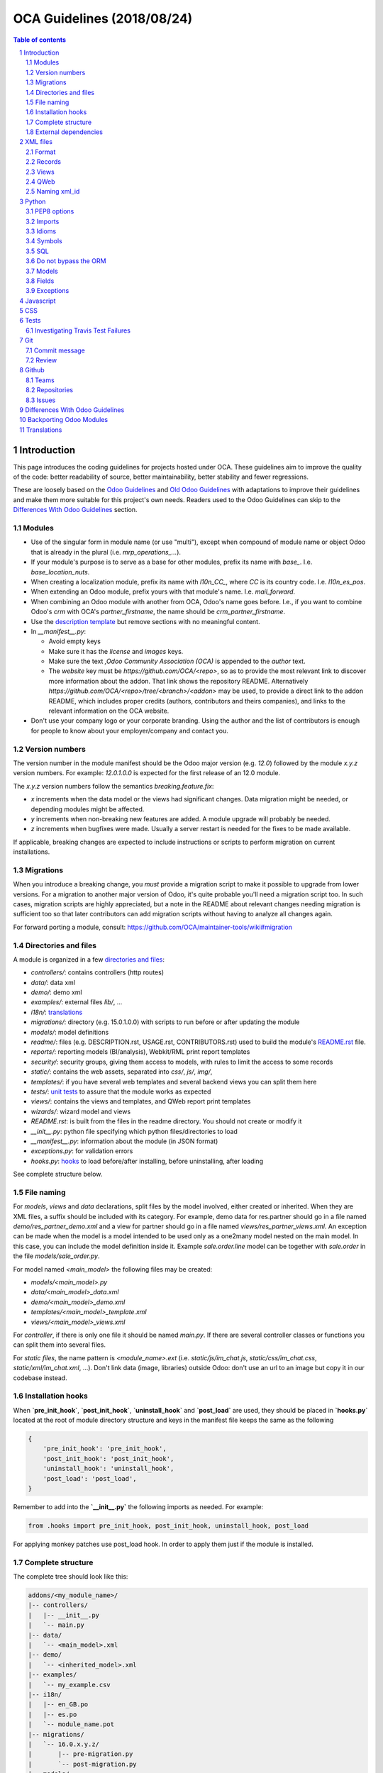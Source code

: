 ##################################
|TITLE| (|DATE|)
##################################

.. |TITLE| replace:: OCA Guidelines
.. |DATE| replace:: 2018/08/24

.. contents:: Table of contents
    :depth: 2

.. sectnum::



************
Introduction
************

This page introduces the coding guidelines for projects hosted under OCA. These
guidelines aim to improve the quality of the code: better readability of
source, better maintainability, better stability and fewer regressions.

These are loosely based on the `Odoo Guidelines <https://www.odoo.com/documentation/11.0/reference/guidelines.html>`_
and `Old Odoo Guidelines <https://doc.odoo.com/contribute/15_guidelines/coding_guidelines_framework.html>`_
with adaptations to improve their guidelines and make them more suitable for
this project's own needs. Readers used to the Odoo Guidelines can skip to the
`Differences With Odoo Guidelines <#id1>`_ section.

Modules
=======

* Use of the singular form in module name (or use "multi"),
  except when compound of module name or object Odoo
  that is already in the plural (i.e. `mrp_operations_...`).
* If your module's purpose is to serve as a base for other modules, prefix its
  name with `base_`. I.e. `base_location_nuts`.
* When creating a localization module, prefix its name with `l10n_CC_`, where
  `CC` is its country code. I.e. `l10n_es_pos`.
* When extending an Odoo module, prefix yours with that module's name. I.e.
  `mail_forward`.
* When combining an Odoo module with another from OCA, Odoo's name goes before.
  I.e., if you want to combine Odoo's `crm` with OCA's `partner_firstname`, the
  name should be `crm_partner_firstname`.
* Use the `description template <https://github.com/OCA/maintainer-tools/tree/master/template/module>`_
  but remove sections with no meaningful content.
* In `__manifest__.py`:

  * Avoid empty keys
  * Make sure it has the `license` and `images` keys.
  * Make sure the text `,Odoo Community Association (OCA)` is appended to the
    `author` text.
  * The `website` key must be `https://github.com/OCA/<repo>`,
    so as to provide the most relevant link to discover more information about the addon.
    That link shows the repository README. Alternatively `https://github.com/OCA/<repo>/tree/<branch>/<addon>`
    may be used, to provide a direct link to the addon README, which includes proper credits
    (authors, contributors and theirs companies), and links to the relevant information on the OCA website.
* Don't use your company logo or your corporate branding. Using the author and the list of contributors is enough for people to know about your employer/company and contact you.

Version numbers
===============

The version number in the module manifest should be the Odoo major
version (e.g. `12.0`) followed by the module `x.y.z` version numbers.
For example: `12.0.1.0.0` is expected for the first release of an 12.0
module.

The `x.y.z` version numbers follow the semantics `breaking.feature.fix`:

* `x` increments when the data model or the views had significant
  changes. Data migration might be needed, or depending modules might be affected.
* `y` increments when non-breaking new features are added. A module
  upgrade will probably be needed.
* `z` increments when bugfixes were made. Usually a server restart
  is needed for the fixes to be made available.

If applicable, breaking changes are expected to include instructions
or scripts to perform migration on current installations.

Migrations
==========

When you introduce a breaking change, you *must* provide a migration script to make it possible to upgrade from lower versions. For a migration to another major version of Odoo, it's quite probable you'll need a migration script too. In such cases, migration scripts are highly appreciated, but a note in the README about relevant changes needing migration is sufficient too so that later contributors can add migration scripts without having to analyze all changes again.

For forward porting a module, consult: https://github.com/OCA/maintainer-tools/wiki#migration

Directories and files
=====================

A module is organized in a few `directories and files <https://github.com/OCA/maintainer-tools/tree/master/template/module>`_:

* `controllers/`: contains controllers (http routes)
* `data/`: data xml
* `demo/`: demo xml
* `examples/`: external files
  `lib/`, ...
* `i18n/`: `translations <#translations>`_
* `migrations/`: directory (e.g. 15.0.1.0.0) with scripts to run before or after updating the module
* `models/`: model definitions
* `readme/`: files (e.g. DESCRIPTION.rst, USAGE.rst, CONTRIBUTORS.rst) used to build the module's `README.rst <https://github.com/OCA/maintainer-tools/tree/master/template/module/README.rst>`_ file.
* `reports/`: reporting models (BI/analysis), Webkit/RML print report templates
* `security/`: security groups, giving them access to models, with rules to limit the access to some records
* `static/`: contains the web assets, separated into `css/`, `js/`, `img/`,
* `templates/`: if you have several web templates and several backend views you can split them here
* `tests/`: `unit tests <#tests>`_ to assure that the module works as expected
* `views/`: contains the views and templates, and QWeb report print templates
* `wizards/`: wizard model and views
* `README.rst`: is built from the files in the readme directory. You should not create or modify it
* `__init__.py`: python file specifying which python files/directories to load
* `__manifest__.py`: information about the module (in JSON format)
* `exceptions.py`: for validation errors
* `hooks.py`: `hooks <#installation-hooks>`_ to load before/after installing, before uninstalling, after loading

See complete structure below.

File naming
===========

For `models`, `views` and `data` declarations, split files by the model
involved, either created or inherited. When they are XML files, a suffix should
be included with its category. For example, demo data for res.partner should go
in a file named `demo/res_partner_demo.xml` and a view for partner should go in
a file named `views/res_partner_views.xml`. An exception can be made when the
model is a model intended to be used only as a one2many model nested on the
main model. In this case, you can include the model definition inside it.
Example `sale.order.line` model can be together with `sale.order` in
the file `models/sale_order.py`.

For model named `<main_model>` the following files may be created:

* `models/<main_model>.py`
* `data/<main_model>_data.xml`
* `demo/<main_model>_demo.xml`
* `templates/<main_model>_template.xml`
* `views/<main_model>_views.xml`

For `controller`, if there is only one file it should be named `main.py`.
If there are several controller classes or functions you can split them into
several files.

For `static files`, the name pattern is `<module_name>.ext` (i.e.
`static/js/im_chat.js`, `static/css/im_chat.css`, `static/xml/im_chat.xml`,
...). Don't link data (image, libraries) outside Odoo: don't use an url to an
image but copy it in our codebase instead.

Installation hooks
==================

When **`pre_init_hook`**, **`post_init_hook`**, **`uninstall_hook`**
and **`post_load`** are
used, they should be placed in **`hooks.py`** located at the root of module
directory structure and keys in the manifest file keeps the same as the
following

.. code-block:: python

    {
        'pre_init_hook': 'pre_init_hook',
        'post_init_hook': 'post_init_hook',
        'uninstall_hook': 'uninstall_hook',
        'post_load': 'post_load',
    }

Remember to add into the **`__init__.py`** the following imports as
needed. For example:

.. code-block:: python

    from .hooks import pre_init_hook, post_init_hook, uninstall_hook, post_load

For applying monkey patches use post_load hook.
In order to apply them just if the module is installed.

Complete structure
==================

The complete tree should look like this:

.. code-block::

    addons/<my_module_name>/
    |-- controllers/
    |   |-- __init__.py
    |   `-- main.py
    |-- data/
    |   `-- <main_model>.xml
    |-- demo/
    |   `-- <inherited_model>.xml
    |-- examples/
    |   `-- my_example.csv
    |-- i18n/
    |   |-- en_GB.po
    |   |-- es.po
    |   `-- module_name.pot
    |-- migrations/
    |   `-- 16.0.x.y.z/
    |       |-- pre-migration.py
    |       `-- post-migration.py
    |-- models/
    |   |-- __init__.py
    |   |-- <main_model>.py
    |   `-- <inherited_model>.py
    |-- readme/
    |   |-- CONTRIBUTORS.rst
    |   |-- DESCRIPTION.rst
    |   `-- USAGE.rst
    |-- reports/
    |   |-- __init__.py
    |   |-- reports.xml
    |   |-- <bi_reporting_model>.py
    |   |-- report_<rml_report_name>.rml
    |   |-- report_<rml_report_name>.py
    |   `-- <webkit_report_name>.mako
    |-- security/
    |   |-- ir.model.access.csv
    |   `-- <main_model>_security.xml
    |-- static/
    |   |-- img/
    |   |   |-- my_little_kitten.png
    |   |   `-- troll.jpg
    |   |-- lib/
    |   |   `-- external_lib/
    |   `-- src/
    |       |-- js/
    |       |   `-- <my_module_name>.js
    |       |-- css/
    |       |   `-- <my_module_name>.css
    |       |-- less/
    |       |   `-- <my_module_name>.less
    |       `-- xml/
    |           `-- <my_module_name>.xml
    |-- templates/
    |   |-- <main_model>.xml
    |   `-- <inherited_main_model>.xml
    |-- tests/
    |   |-- __init__.py
    |   |-- <test_file>.py
    |   `-- <test_file>.yml
    |-- views/
    |   |-- <main_model>_views.xml
    |   |-- <inherited_main_model>_views.xml
    |   `-- report_<qweb_report>.xml
    |-- wizards/
    |   |-- __init__.py
    |   |-- <wizard_model>.py
    |   `-- <wizard_model>.xml
    |-- README.rst
    |-- __init__.py
    |-- __manifest__.py
    |-- exceptions.py
    `-- hooks.py

Filenames should use only `[a-z0-9_]`

Use correct file permissions: folders 755 and files 644.

External dependencies
=====================

Manifest
--------

`__manifest__.py`

If your module uses extra dependencies of python or binaries you should add
the `external_dependencies` section to `__manifest__.py`.

.. code-block:: python

    {
        'name': 'Example Module',
        'external_dependencies': {
            'bin': [
                'external_dependency_binary_1',
                'external_dependency_binary_2',
            ],
            'python': [
                'external_dependency_python_1',
                'external_dependency_python_2',
            ],
        },
        'installable': True,
    }

An entry in `bin` needs to be in `PATH`, check by running
`which external_dependency_binary_N`.

An entry in `python` needs to be in `PYTHONPATH`, check by running
`python -c "import external_dependency_python_N"`.

ImportError
-----------

In python files where you use external dependencies, you will
need to add `try-except` with a debug log.

.. code-block:: python

    try:
        import external_dependency_python_N
        import external_dependency_python_M
        EXTERNAL_DEPENDENCY_BINARY_N_PATH = tools.find_in_path('external_dependency_binary_N')
        EXTERNAL_DEPENDENCY_BINARY_M_PATH = tools.find_in_path('external_dependency_binary_M')
    except (ImportError, IOError) as err:
        _logger.debug(err)

This rule doesn't apply to the test files since these files are loaded only when
running tests and in such a case your module and their external dependencies are installed.

This rule doesn't apply neither to Odoo >= v12, as an unmet dependency in an
uninstalled module doesn't block the service thanks to this commit:

https://github.com/odoo/odoo/commit/8226aa1db828d2a559c7ffaa31a27ef3e5ba4d0b

README
------

If your module uses extra dependencies of python or binaries, please explain
how to install them in the `README.rst` file in the section `Installation`.

requirements.txt
----------------

As specified in `the Repositories Section <#repositories>`_, you should also define
the python packages to install in a file `requirements.txt` in the
root folder of the repository. This will be used for travis.

oca_dependencies.txt
--------------------

List the OCA project dependencies, one per line
Add a repository url and branch if you need a forked version

**Examples**:

To depend on the standard version of sale-workflow, use::

    sale-workflow

To explicitely give the URL of a fork, and still use the version specified in
``.travis.yml``, use::

    sale-workflow https://github.com/OCA/sale-workflow

To provide both the URL and a branch, use::

    sale-workflow https://github.com/OCA/sale-workflow branchname

To use a specific commit version, set the branch (required) and the
commit SHA to select::

    sale-workflow https://github.com/OCA/sale-workflow branchname f848e37

*********
XML files
*********

Format
======

When declaring a record in XML:

* Indent using four spaces
* Place `id` attribute before `model`
* For field declarations, the `name` attribute is first. Then place the `value`
  either in the `field` tag, either in the `eval` attribute, and finally other
  attributes (widget, options, ...) ordered by importance.
* Try to group the records by model. In case of dependencies between
  action/menu/views, the convention may not be applicable.
* Use naming convention defined at the next point
* The tag `<data>` is only used to set not-updatable data with `noupdate=1`
  when your data file contains a mix of "noupdate" data. Otherwise, you should
  use one of these:

  - `<odoo>`: for `noupdate=0` or demo data (demo data is non-updatable by default)
  - `<odoo noupdate='1'>`

* Do not prefix the xmlid by the current module's name
  (`<record id="view_id"...`, not `<record id="current_module.view_id"...`)


.. code-block:: xml

    <record id="view_id" model="ir.ui.view">
        <field name="name">view.name</field>
        <field name="model">object_name</field>
        <field name="priority" eval="16"/>
        <field name="arch" type="xml">
            <tree>
                <field name="my_field_1"/>
                <field name="my_field_2" string="My Label" widget="statusbar" statusbar_visible="draft,sent,progress,done" statusbar_colors='{"invoice_except":"red","waiting_date":"blue"}' />
            </tree>
        </field>
    </record>

Records
=======

* For records of model `ir.filters` use explicit `user_id` field.

  .. code-block:: xml

    <record id="filter_id" model="ir.filters">
        <field name="name">Filter name</field>
        <field name="model_id">filter.model</field>
        <field name="user_id" eval="False"/>
    </record>

  More info `here <https://github.com/odoo/odoo/pull/8218>`_.

Views
=====

* For v8 and above it is recommended to avoid using the `string` attribute on
  list views (`<tree>`) which
  `has been deprecated <https://www.odoo.com/documentation/10.0/reference/views.html#lists>`_
  and is no longer displayed.
* For v9 and above it is recommended to avoid using the `colors` and `fonts`
  attributes on list views (`<tree>`) which
  `have been deprecated <https://www.odoo.com/documentation/10.0/reference/views.html#lists>`_
  in favor of `decoration-{$name}`.

QWeb
====

* `t-*-options` QWeb directives (`t-field-options`, `t-esc-options` and
  `t-raw-options`) should not be used in v10 and above, as they are
  `to be removed <https://github.com/odoo/odoo/blob/8f99b24f6cb1ea70b371e2944ff36b75a6f9c80e/odoo/addons/base/ir/ir_qweb/ir_qweb.py#L155>`_
  after version 10.

Naming xml_id
=============

Data Records
------------

Use the followng pattern, where `<model_name>` is the name of the model that
the record is an instance of: `<model_name>_<record_name>`

.. code-block:: xml

    <record id="res_users_important_person" model="res.users">
        ...
    </record>

Security, View and Action
-------------------------

Use the following patterns, where `<model_name>` is the name of the model that
the menu, view, etc. belongs to (e.g. for a `res.users` form view, the name
would be `res_users_view_form`):

* For a menu: `<model_name>_menu`
* For a view: `<model_name>_view_<view_type>`, where `view_type` is kanban,
  form, tree, search, ...
* For an action: the main action respects `<model_name>_action`. Others are
  suffixed with `_<detail>`, where `detail` is an underscore lowercase string
  explaining the action (should not be long). This is used only if
  multiple actions are declared for the model.
* For a group: `<model_name>_group_<group_name>` where `group_name` is the
  name of the group, generally 'user', 'manager', ...
* For a rule: `<model_name>_rule_<concerned_group>` where `concerned_group` is
  the short name of the concerned group ('user' for the
  'model_name_group_user', 'public' for public user, 'company' for
  multi-company rules, ...).

.. code-block:: xml

    <!-- views and menus -->
    <record id="model_name_menu" model="ir.ui.menu">
        ...
    </record>

    <record id="model_name_view_form" model="ir.ui.view">
        ...
    </record>

    <record id="model_name_view_kanban" model="ir.ui.view">
        ...
    </record>

    <!-- actions -->
    <record id="model_name_action" model="ir.actions.act_window">
        ...
    </record>

    <record id="model_name_action_child_list" model="ir.actions.act_window">
        ...
    </record>

    <!-- security -->
    <record id="model_name_group_user" model="res.groups">
        ...
    </record>

    <record id="model_name_rule_public" model="ir.rule">
        ...
    </record>

    <record id="model_name_rule_company" model="ir.rule">
        ...
    </record>

Inherited XML
-------------

A module can extend a view only one time.

The naming rules should be followed even when a view is inherited, the module
name prevents xid conflicts. In the case where an inherited view has a name
which does not follow the guidelines set above, prefer naming the inherited
view after the original over using a name which follows the guidelines. This
eases looking up the original view and other inheritance if they all have the
same name.


.. code-block:: xml

    <record id="original_id" model="ir.ui.view">
        <field name="inherit_id" ref="original_module.original_id"/>
        ...
    </record>

Use of `<... position="replace">` is not recommended because
could show the error `Element ... cannot be located in parent view`
from other inherited views with this field.

If you need to use this option, it must have an explicit comment
explaining why it is absolutely necessary and also use a
high value in its `priority` (greater than 100 is recommended) to avoid the error.

.. code-block:: xml

    <record id="view_id" model="ir.ui.view">
        <field name="name">view.name</field>
        <field name="model">object_name</field>
        <field name="priority">110</field> <!--Priority greater than 100-->
        <field name="arch" type="xml">
            <!-- It is necessary because...-->
            <xpath expr="//field[@name='my_field_1']" position="replace"/>
        </field>
    </record>

Also, we can hide an element from the view using `invisible="1"`.

Demo Records
------------

Suffix all demo record XML IDs with `demo`. This allows them to be easily
distinguished from regular records, which otherwise requires examining the
source or reinstalling the module with demo data disabled.

.. code-block:: xml

    <record id="res_users_not_a_real_user_demo" model="res.users">
        ...
    </record>

******
Python
******

PEP8 options
============

Using the linter flake8 can help to see syntax and semantic warnings or errors.
Project Source Code should adhere to PEP8 and PyFlakes standards with
a few exceptions:

* In `__init__.py` only

  *  F401: `module` imported but unused

Imports
=======

The imports are ordered as

1. Standard library imports
2. Known third party imports (One per line sorted and split in python stdlib)
3. Odoo imports (`odoo`)
4. Imports from Odoo modules (rarely, and only if necessary)
5. Local imports in the relative form
6. Unknown third party imports (One per line sorted and split in python stdlib)

Inside these 6 groups, the imported lines are alphabetically sorted.

.. code-block:: python

    # 1: imports of python lib
    import base64
    import logging
    import re
    import time

    # 2: import of known third party lib
    import lxml

    # 3:  imports of odoo
    import odoo
    from odoo import api, fields, models  # alphabetically ordered
    from odoo.tools.safe_eval import safe_eval
    from odoo.tools.translate import _

    # 4:  imports from odoo modules
    from odoo.addons.website.models.website import slug
    from odoo.addons.web.controllers.main import login_redirect

    # 5: local imports
    from . import utils

    # 6: Import of unknown third party lib
    _logger = logging.getLogger(__name__)
    try:
        import external_dependency_python_N
    except ImportError:
        _logger.debug('Cannot `import external_dependency_python_N`.')

* Note:

  * You can use
    `isort <https://pypi.python.org/pypi/isort/>`_
    to automatically sort imports.
  * Install with `pip install isort` and use with `isort myfile.py`.

Idioms
======

* For Python 2 (Odoo < 11.0), all python files should contain
  ``# coding: utf-8`` or ``# -*- coding: utf-8 -*-`` as first line.
* For Python 3 (Odoo >= 11.0), no need for utf-8 coding line as this is
  implicit.
* Prefer `%` over `.format()`, prefer `%(varname)` instead of positional.
  This is better for translation
  `and security <https://github.com/OCA/pylint-odoo/issues/302#issue-758472967>`__.
* Always favor **Readability** over **conciseness** or using the language
  features or idioms.
* Use list comprehension, dict comprehension, and basic manipulation using
  `map`, `filter`, `sum`, ... They make the code more pythonic, easier to read
  and are generally more efficient
* The same applies for recordset methods: use `filtered`, `mapped`, `sorted`,
  ...
* Exceptions: Use `from odoo.exceptions import Warning as UserError` (v8)
  or `from odoo.exceptions import UserError` (as of v9)
  or find a more appropriate exception in `odoo.exceptions.py`
* Document your code

  * Docstring on methods should explain the purpose of a function,
    not a summary of the code
  * Simple comments for parts of code which do things which are not
    immediately obvious
  * Too many comments are usually a sign that the code is unreadable and
    needs to be refactored

* Use meaningful variable/class/method names
* If a function is too long or too indented due to loops, this is a sign
  that it needs to be refactored into smaller functions
* If a function call, dictionary, list or tuple is broken into two lines,
  break it at the opening symbol. This adds a four space indent to the next
  line instead of starting the next line at the opening symbol.

  Example:

  .. code-block:: python

    partner_id = fields.Many2one(
        "res.partner",
        "Partner",
        "Required",
    )

* When making a comma separated list, dict, tuple, ... with one element per
  line, append a comma to the last element. This makes it so the next element
  added only changes one line in the changeset instead of changing the last
  element to simply add a comma.
* If an argument to a function call is not immediately obvious, prefer using
  named parameter.
* Use English variable names and write comments in English. Strings which need
  to be displayed in other languages should be translated using the translation
  system
* Avoid use of ``api.v7`` decorator in new code, unless there is already an API
  fragmentation in parent methods.

Symbols
=======

Odoo Python Classes
-------------------

Use UpperCamelCase for code in api v8, underscore lowercase notation for old
api.

.. code-block:: python

    class AccountInvoice(models.Model):
        ...

    class account_invoice(orm.Model):
        ...

Variable names
--------------

* Always give your variables a meaningful name. You may know what it's
  referring to now, but you won't in 2 months, and others don't either.
  One-letter variables are acceptable only in lambda expressions and loop
  indices, or perhaps in pure maths expressions (and even there it doesn't hurt
  to use a real name).

.. code-block:: python

    # unclear and misleading
    a = {}
    sfields = {}

    # better
    results = {}
    selected_fields = {}

* Use underscore lowercase notation for common variables (snake_case)
* Since new API works with records or recordsets instead of id lists, don't
  suffix variable names with `_id` or `_ids` if they do not contain an ids or
  lists of ids.

  .. code-block:: python

    res_partner = self.env['res.partner']
    partners = res_partner.browse(ids)
    partner_id = partners[0].id

* Use underscore uppercase notation for global variables or constants

  .. code-block:: python

    CONSTANT_VAR1 = 'Value'
    ...
    class ...
    ...


SQL
===

No SQL Injection
----------------

Care must be taken not to introduce SQL injections vulnerabilities when using manual SQL queries. The vulnerability is present when user input is either incorrectly filtered or badly quoted, allowing an attacker to introduce undesirable clauses to a SQL query (such as circumventing filters or executing **UPDATE** or **DELETE** commands).

The best way to be safe is to never, NEVER use Python string concatenation (+) or string parameters interpolation (%) to pass variables to a SQL query string.

The second reason, which is almost as important, is that it is the job of the database abstraction layer (psycopg2) to decide how to format query parameters, not your job! For example psycopg2 knows that when you pass a list of values it needs to format them as a comma-separated list, enclosed in parentheses!

.. code-block:: python

    # the following is very bad:
    #   - it's a SQL injection vulnerability
    #   - it's unreadable
    #   - it's not your job to format the list of ids
    cr.execute('select distinct child_id from account_account_consol_rel ' +
               'where parent_id in ('+','.join(map(str, ids))+')')

    # better
    cr.execute('SELECT DISTINCT child_id '\
               'FROM account_account_consol_rel '\
               'WHERE parent_id IN %s',
               (tuple(ids),))

This is very important, so please be careful also when refactoring, and most importantly do not copy these patterns!

Here is a
`memorable example <http://www.bobby-tables.com>`_
to help you remember what the issue is about (but do not copy the code there).

Before continuing, please be sure to read the online documentation of pyscopg2 to learn of to use it properly:

- `The problem with query parameters <http://initd.org/psycopg/docs/usage.html#the-problem-with-the-query-parameters>`_
- `How to pass parameters with psycopg2 <http://initd.org/psycopg/docs/usage.html#passing-parameters-to-sql-queries>`_
- `Advanced parameter types <http://initd.org/psycopg/docs/usage.html#adaptation-of-python-values-to-sql-types>`_

Never commit the transaction
----------------------------

The Odoo framework is in charge of providing the transactional context for all
RPC calls.
The principle is that a new database cursor is opened at the beginning of each
RPC call, and committed when the call has returned, just before transmitting the
answer to the RPC client, approximately like this:

.. code-block:: python

    def execute(self, db_name, uid, obj, method, *args, **kw):
        db, pool = pooler.get_db_and_pool(db_name)
        # create transaction cursor
        cr = db.cursor()
        try:
            res = pool.execute_cr(cr, uid, obj, method, *args, **kw)
            cr.commit() # all good, we commit
        except Exception:
            cr.rollback() # error, rollback everything atomically
            raise
        finally:
            cr.close() # always close cursor opened manually
        return res

If any error occurs during the execution of the RPC call, the transaction is rolled back atomically, preserving the state of the system.

Similarly, the system also provides a dedicated transaction during the execution of tests suites, so it can be rolled back or not depending on the server startup options.

The consequence is that if you manually call `cr.commit()` anywhere there is a very high chance that you will break the system in various ways, because you will cause partial commits, and thus partial and unclean rollbacks, causing among others:

- inconsistent business data, usually data loss ;
- workflow desynchronization, documents stuck permanently ;
- tests that can't be rolled back cleanly, and will start polluting the database, and triggering error (this is true even if no error occurs during the transaction);

Unless:

- You have created your own database cursor explicitly! And the situations where you need to do that are exceptional!
  And by the way if you did create your own cursor, then you need to handle error cases and proper rollback, as well as properly close the cursor when you're done with it.

  And contrary to popular belief, you do not even need to call `cr.commit()` in the following situations:

  - in the `_auto_init()` method of an `models.Model` object: this is taken care of by the addons initialization method, or by the ORM transaction when creating custom models
  - in reports: the `commit()` is handled by the framework too, so you can update the database even from within a report
  - within `models.TransientModel` methods: these methods are called exactly like regular `models.Model` ones, within a transaction and with the corresponding `cr.commit()`/`rollback()` at the end ;
  - etc. (see general rule above if you have in doubt!)

- All `cr.commit()` calls outside of the server framework from now on must have an explicit comment explaining why they are absolutely necessary, why they are indeed correct, and why they do not break the transactions. Otherwise they can and will be removed!

- You can avoid the `cr.commit` using `cr.savepoint` method.

  .. code-block:: python

        try:
            with cr.savepoint():
                # Create a savepoint and rollback this section if any exception is raised.
                method1()
                method2()
        # Catch here any exceptions if you need to.
        except (except_class1, except_class2):
            # Add here the logic if anything fails. NOTE: Don't need rollback sentence.
            pass

- You can isolate a transaction for a valid `cr.commit` using `Environment`:

  .. code-block:: python

        with odoo.api.Environment.manage():
            with odoo.registry(self.env.cr.dbname).cursor() as new_cr:
                # Create a new environment with new cursor database
                new_env = api.Environment(new_cr, self.env.uid, self.env.context)
                # with_env replace original env for this method
                # A good comment here of why this isolated transaction is required.
                self.with_env(new_env).write({'name': 'hello'})  # isolated transaction to commit
            # You don't need to close nor to commit your cursor as they are done when exiting "with" block
        # You don't need clear caches because is cleared when finish "with"

Do not bypass the ORM
=====================

You should never use the database cursor directly when the ORM can do the same
thing! By doing so you are bypassing all the ORM features, possibly the
transactions, access rights and so on.

And chances are that you are also making the code harder to read and probably
less secure (see also previous guideline: `No SQL Injection`_):

.. code-block:: python

    # very very wrong
    cr.execute('select id from auction_lots where auction_id in (' +
               ','.join(map(str, ids)) + ') and state=%s and obj_price>0',
               ('draft',))
    auction_lots_ids = [x[0] for x in cr.fetchall()]

    # no injection, but still wrong
    cr.execute('select id from auction_lots where auction_id in %s '
               'and state=%s and obj_price>0',
               (tuple(ids), 'draft',))
    auction_lots_ids = [x[0] for x in cr.fetchall()]

    # better
    auction_lots_ids = self.search(cr, uid, [
        ('auction_id', 'in', ids),
        ('state', '=', 'draft'),
        ('obj_price', '>', 0),
    ])

Models
======

* Model names

  * Use dot lowercase name for models. Example: `sale.order`
  * Use name in a singular form. `sale.order` instead of `sale.orders`

* Method conventions

  * Compute Field: the compute method pattern is `_compute_<field_name>`
  * Inverse method: the inverse method pattern is `_inverse_<field_name>`
  * Search method: the search method pattern is `_search_<field_name>`
  * Default method: the default method pattern is `_default_<field_name>`
  * Onchange method: the onchange method pattern is `_onchange_<field_name>`
  * Constraint method: the constraint method pattern is
    `_check_<constraint_name>`
  * Action method: an object action method is prefix with `action_`.
    Its decorator is `@api.multi`, but since it use only one record, add
    `self.ensure_one()` at the beginning of the method.
  * `@api.one` method: For v8 is recommended use `@api.multi` and avoid use
    `@api.one`, for compatibility with v9 where is deprecated `@api.one`.

* In a Model attribute order should be

  #. Private attributes (`_name`, `_description`, `_inherit`, ...)
  #. Fields declarations
  #. SQL constraints
  #. Default method and `_default_get`
  #. Compute and search methods in the same order than field declaration
  #. Constrains methods (`@api.constrains`) and onchange methods
     (`@api.onchange`)
  #. CRUD methods (ORM overrides)
  #. Action methods
  #. And finally, other business methods.

.. code-block:: python

    class Event(models.Model):
        # Private attributes
        _name = 'event.event'
        _description = 'Event'

        # Fields declaration
        name = fields.Char(default=lambda self: self._default_name())
        seats_reserved = fields.Integer(
            oldname='register_current',
            string='Reserved Seats',
            store=True,
            readonly=True,
            compute='_compute_seats',
        )
        seats_available = fields.Integer(
            oldname='register_avail',
            string='Available Seats',
            store=True,
            readonly=True,
            compute='_compute_seats',
        )
        price = fields.Integer(string='Price')

        # SQL constraints
        _sql_constraints = [
            ('name_uniq', 'unique(name)', 'Name must be unique'),
        ]

        # Default methods
        def _default_name(self):
            ...

        # compute and search fields, in the same order that fields declaration
        @api.multi
        @api.depends('seats_max', 'registration_ids.state')
        def _compute_seats(self):
            ...

        # Constraints and onchanges
        @api.constrains('seats_max', 'seats_available')
        def _check_seats_limit(self):
            ...

        @api.onchange('date_begin')
        def _onchange_date_begin(self):
            ...

        # CRUD methods
        def create(self):
            ...

        # Action methods
        @api.multi
        def action_validate(self):
            self.ensure_one()
            ...

        # Business methods
        def mail_user_confirm(self):
            ...

Fields
======

* `One2Many` and `Many2Many` fields should always have `_ids` as suffix
  (example: sale_order_line_ids)
* `Many2One` fields should have `_id` as suffix
  (example: partner_id, user_id, ...)
* If the technical name of the field (the variable name) is the same to the
  string of the label, don't put `string` parameter for new API fields, because
  it's automatically taken. If your variable name contains "_" in the name,
  they are converted to spaces when creating the automatic string and each word
  is capitalized.
  (example:

      old api `'name': fields.char('Name', ...)`
      new api `'name': fields.Char(...)`)

* Default functions should be declared with a lambda call on self. The reason
  for this is so a default function can be inherited. Assigning a function
  pointer directly to the `default` parameter does not allow for inheritance.

  .. code-block:: python

      a_field(..., default=lambda self: self._default_get())

Exceptions
==========

The `pass` into block except is not a good practice!

By including the `pass` we assume that our algorithm can continue to function
after the exception occurred

If you really need to use the `pass` consider logging that exception

.. code-block:: python

    try:
        sentences
    except Exception:
        _logger.debug('Why the exception is safe....', exc_info=1))

**********
Javascript
**********

* `use strict;` is recommended for all javascript files
* Use `ESLint <https://eslint.org/>`_ with `this configuration
  <https://github.com/OCA/pylint-odoo/blob/master/pylint_odoo/examples/.jslintrc>`__
* Never add minified Javascript libraries
* Use UpperCamelCase for class declarations

***
CSS
***

* Prefix all your classes with `o_<module_name>` where `module_name` is the
  technical name of the module (`sale`, `im_chat`, ...) or the main route
  reserved by the module (for website module mainly,
  i.e. `o_forum` for website_forum module). The only exception for this rule is
  the webclient: it simply use `o_` prefix.
* Avoid using ids
* Use bootstrap native classes
* Use underscore lowercase notation to name classes

*****
Tests
*****

As a general rule, a bug fix should come with a unittest which would fail
without the fix itself. This is to assure that regression will not happen in
the future. It also is a good way to show that the fix works in all cases.

New modules or additions should ideally test all the functions defined. The
coveralls utility will comment on pull requests indicating if coverage
increased or decreased. If it has decreased, this is usually a sign that a test
should be added. The coveralls web interface can also show which lines need
test cases.

**NOTE:** if you add an example module to showcase modules' features
you should name it ``module_name_example`` (ie: `cms_form` and `cms_form_example`).
In this way coverage analysis will ignore this extra module by default.

Investigating Travis Test Failures
==================================

It can sometimes be difficult to reproduce a Travis test failure locally due to
subtle environment differences. In these scenarios it can be helpful to connect to
the Runbot container generated for that branch/PR via SSH, where the
environment will be very similar to Travis. You can do this by running:

```
ssh -p [port] -L 18080:localhost:18069 odoo@runbot[1 or 2].odoo-community.org
```

The correct Runbot subdomain can be found by checking the info on
https://runbot.odoo-community.org/runbot for your particular repo and branch.
The port can also be found there by clicking on the gear icon next to the
relevant Runbot instance and adding 1 to the port number in the dropdown.

In order to be authenticated, your public SSH key will need to be associated with
your GitHub account **before** the Runbot instance is generated. You must also be
the author of the commit that triggered the Runbot build.

Once you've connected to the container, you can run tests as follows:

.. code-block:: bash

    cp -r ~/data_dir/filestore/odoo_template ~/data_dir/filestore/[github_username]
    createdb -T odoo_template [github_username]
    [~/odoo-9.0/odoo.py or ~/odoo-10.0/odoo-bin] -d [github_username] --db-filter=[github_username] --xmlrpc-port=18069 -i [module_name] --test-enable

The test instance can be accessed through your browser at
http://localhost:18080/ thanks to SSH port forwarding. To rebuild the DB as
needed, run:

.. code-block:: bash

    dropdb [github_username]
    createdb -T odoo_template [github_username]

**WARNING**: Do not stop the default Odoo service running in the container as
this will bring down the entire Runbot instance.

***
Git
***

Commit message
==============

Write a **short** commit summary without prefixing it. It should not be longer than
50 characters: `This is a commit message`

Then, in the message itself, specify the part of the code impacted by your
changes (module name, lib, transversal object, ...) and a description of the
changes. This part should be multiple lines no longer than 80 characters.

* Commit messages are in English
* Merge proposals should follow the same rules as the title of the propsal is
  the first line of the merge commit and the description corresponds to commit
  description.
* Always put meaningful commit messages: commit messages should be
  self explanatory (long enough) including the name of the module that
  has been changed and the reason behind that change. Do not use
  single words like "bugfix" or "improvements".
* Avoid commits which simultaneously impact lots of modules. Try to
  split into different commits where impacted modules are different.
  This is helpful if we need to revert changes on a module separately.
* Only make a single commit per logical change set. Do not add commits such as
  "Fix pep8", "Code review" or "Add unittest" if they fix commits which are
  being proposed
* Use present imperative (Fix formatting, Remove unused field) avoid appending
  's' to verbs: Fixes, Removes
* Use tags as `listed in the Odoo Guidelines <https://www.odoo.com/documentation/16.0/contributing/development/git_guidelines.html#tag-and-module-name>`_ with the following extensions:
  - **[MIG]** for migrating a module

.. code-block::

    [FIX] website: remove unused alert div

    Fix look of input-group-btn
    Bootstrap's CSS depends on the input-group-btn element being the first/last
    child of its parent.
    This was not the case because of the invisible and useless alert.

.. code-block::

    [IMP] web: add module system to the web client

    This commit introduces a new module system for the javascript code.
    Instead of using global ...
    
When you open a PR, please check if the commit message is cut with ellipsis. For example:

.. code-block::

    [FIX] module_foo: and this is my very long m[...]

When this happens, it means your message is too long. You should shorten it.
Start by rephrasing and keeping the summary very synthetic.
The explanation or motivation should be kept in the description of the commit.


Review
======

Peer review is the only way to ensure good quality of the code and to be able
to rely on the other developers. The peer review in this project will be
managed through Pull Requests. It will serve the following main purposes:

* Having a second look on a code snippet to avoid unintended problems / bugs
* Avoid technical or business design flaws
* Allow the coordination and convergence of the developers by informing the
  community of what has been done
* Allow the responsibles to look at every devs and keep the interested people
  informed of what has been done
* Prevent addon incompatibilities when/if possible
* The rationale for peer review has its equivalent in Linus's law, often
  phrased: "Given enough eyeballs, all bugs are shallow"

Meaning "If there are enough reviewers, all problems are easy to solve". Eric
S. Raymond has written influentially about peer review in software development:
http://en.wikipedia.org/wiki/Software_peer_review.

Please respect a few basic rules:
---------------------------------

* Read and follow the rules stated for the `module maturity levels <https://odoo-community.org/page/development-status>`_.
* At least one of the review above must be from a member of the PSC or having
  write access on the repository (here one of the
  `OCA Core Maintainers <https://github.com/orgs/OCA/teams/core-maintainers>`_.
  can do the job. You can notify them on Github using ``@OCA/core-maintainers``)
* If you are in a hurry just send a mail at
  contributors@odoo-community.org or ask by chat in either of:

  - `OCA discord server <https://discord.gg/rN5xRdE>`_
  - `Matrix space #oca:matrix.org <https://matrix.to/#/#oca:matrix.org>`__ (bridged to discord).
* Is the module generic enough to be part of community addons?
* Is the module duplicating features with other community addons?
* Does the documentation allow to understand what it does and how to use it?
* Is the problem it tries to resolve adressed the good way, using good
  concepts?
* Are there some use cases?
* Is there any setup in code? Should not!
* Are there demo data?
* Are the commit messages short, clear and clean?

Further reading:

* https://insidecoding.wordpress.com/2013/01/07/code-review-guidelines/


There are the following important parts in a review:
----------------------------------------------------

* Start by thanking the contributor / developer for their work. No matter the
  issue of the PR, someone has done work for you, so be thankful for that.
* Be cordial and polite. Nothing is obvious in a PR.
* The description of the changes should be clear enough for you to understand
  their purpose and, if applicable, contain a demo in order to
  allow people to run and test the code
* Choose the review tag (comment, approve, rejected, needs information,...)
  and don't forget to add a type of review to let people know:

  * Code review: means you look at the code
  * Test: means you tested it functionally speaking

While making the merge, please respect the author using the `--author` option
when committing. The author is found using the git log command. Use the commit
message provided by the contributor if any.

It makes sense to be picky in the following cases:
--------------------------------------------------

* The origin/reason for the patch/dev is not documented very well
* No adapted / convenient description written in the `__manifest__.py` file for
  the module
* Tests or scenario are not all green and/or not adapted
* Having tests is very much encouraged
* Issues with license, copyright, authorship
* Respect of Odoo/community conventions
* Code design and best practices

The long description try to explain the **why** not the **what**, the **what**
can be seen in the diff.

Pull requests can be closed if:

* there is no activity for 6 months

******
Github
******

Teams
=====

* Team name must not contain `odoo` or `openerp`.
* Team name for localization is "Belgium Maintainers" for Belgium.

Repositories
============

Naming
------

* Project name must not contain `odoo` or `openerp`.
* Project name for localization is `l10n-belgium` for Belgium.
* Project name for connectors is `connector-magento` for Magento connector.

Branch configuration
--------------------

Python packages to install must be preferably defined in requirements.txt than travis.yml file.

Requirements.txt avoid to repeat packages in all travis.yml files of repositories in case of using with oca_dependencies.txt file.

Issues
======

* Issues are used for blueprints and bugs.

********************************
Differences With Odoo Guidelines
********************************

Not the entire Odoo guidelines fit OCA modules needs. In many cases rules need
to be more stringent. In other cases, conventions are improved for better
maintainability in an ecosystem of many smaller modules.

The differences include:

* `Module Structure <#modules>`_

  * Using one file per model
  * Separating data and demo data xml folders
  * Not changing xml_ids while inheriting
  * Add guideline to use external dependencies
  * Define a separated file for installation hooks

* `XML <#xml-files>`_

  * Avoid use current module in xml_id
  * Use explicit `user_id` field for records of model `ir.filters`

* `Python <#python>`_

  * Use Python standards
  * Fuller PEP8 compliance
  * Use ``# coding: utf-8`` or ``# -*- coding: utf-8 -*-`` in first line
  * Using relative import for local files
  * More python idioms
  * A way to deal with long comma-separated lines
  * Hints on documentation
  * Don't use CamelCase for model variables
  * Use underscore uppercase notation for global variables or constants

* `SQL <#sql>`_

  * Add section for No SQL Injection
  * Add section for don't bypass the ORM
  * Add section for never commit the transaction

* `Field <#field>`_

  * A hint for function defaults
  * Use default label string if is possible
  * Add the inverse method pattern

* `Tests Section Added <#tests>`_
* `Git <#git>`_

  * No prefixing of commits
  * Default git commit message standards
  * Squashing changes in pull requests when necessary
  * Use of present imperative

* `Github Section <#github>`_
* `Review Section <#review>`_

************************
Backporting Odoo Modules
************************

Suggesting a backport of a module among an OCA repository is possible, but you
must respect a few rules:

* You need to keep the license of the module coded by Odoo SA
* You need to add the OCA as author (and Odoo SA of course)
* You need to make the module "OCA compatible": PEP8, OCA convention and so
  on so it won't break our CI like runbot, Travis and so.
* You need to add a disclaimer in the `README.rst` file with the following text:

  .. pull-quote::

    This module is a backport from Odoo SA and as such, it is not included in
    the OCA CLA. That means we do not have a copy of the copyright on it like
    all other OCA modules.

************
Translations
************

OCA uses Weblate for translation, at https://translation.odoo-community.org/

Pull requests should never directly modify ``.po`` files, because this could produce merge conflicts with pushes coming from weblate. Modifying ``.po`` files is the responsibility of weblate only.

Pull requests adding new modules can add their own ``.po`` files.
